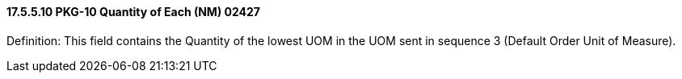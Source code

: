 ==== 17.5.5.10 PKG-10 Quantity of Each (NM) 02427

Definition: This field contains the Quantity of the lowest UOM in the UOM sent in sequence 3 (Default Order Unit of Measure).

